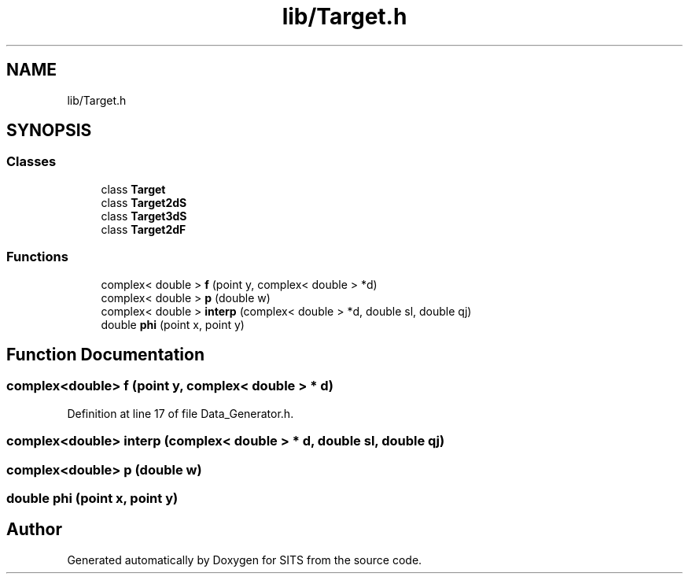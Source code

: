 .TH "lib/Target.h" 3 "Tue May 2 2017" "Version .101" "SITS" \" -*- nroff -*-
.ad l
.nh
.SH NAME
lib/Target.h
.SH SYNOPSIS
.br
.PP
.SS "Classes"

.in +1c
.ti -1c
.RI "class \fBTarget\fP"
.br
.ti -1c
.RI "class \fBTarget2dS\fP"
.br
.ti -1c
.RI "class \fBTarget3dS\fP"
.br
.ti -1c
.RI "class \fBTarget2dF\fP"
.br
.in -1c
.SS "Functions"

.in +1c
.ti -1c
.RI "complex< double > \fBf\fP (point y, complex< double > *d)"
.br
.ti -1c
.RI "complex< double > \fBp\fP (double w)"
.br
.ti -1c
.RI "complex< double > \fBinterp\fP (complex< double > *d, double sl, double qj)"
.br
.ti -1c
.RI "double \fBphi\fP (point x, point y)"
.br
.in -1c
.SH "Function Documentation"
.PP 
.SS "complex<double> f (point y, complex< double > * d)"

.PP
Definition at line 17 of file Data_Generator\&.h\&.
.SS "complex<double> interp (complex< double > * d, double sl, double qj)"

.SS "complex<double> p (double w)"

.SS "double phi (point x, point y)"

.SH "Author"
.PP 
Generated automatically by Doxygen for SITS from the source code\&.
